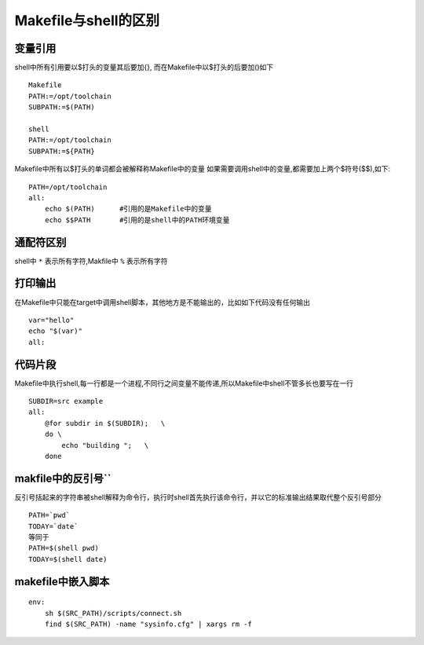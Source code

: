 Makefile与shell的区别
=====================

变量引用
--------

shell中所有引用要以$打头的变量其后要加{}, 而在Makefile中以$打头的后要加()如下

::

    Makefile
    PATH:=/opt/toolchain
    SUBPATH:=$(PATH)

    shell
    PATH:=/opt/toolchain
    SUBPATH:=${PATH}

Makefile中所有以$打头的单词都会被解释称Makefile中的变量
如果需要调用shell中的变量,都需要加上两个$符号($$),如下:

::

    PATH=/opt/toolchain
    all:
        echo $(PATH)      #引用的是Makefile中的变量
        echo $$PATH       #引用的是shell中的PATH环境变量


通配符区别
----------

shell中 ``*`` 表示所有字符,Makfile中 ``%`` 表示所有字符


打印输出
--------

在Makefile中只能在target中调用shell脚本，其他地方是不能输出的，比如如下代码没有任何输出

::

    var="hello"
    echo "$(var)"
    all:

代码片段
--------

Makefile中执行shell,每一行都是一个进程,不同行之间变量不能传递,所以Makefile中shell不管多长也要写在一行

::

    SUBDIR=src example
    all:
        @for subdir in $(SUBDIR);   \
        do \
            echo "building ";   \
        done

makfile中的反引号``
--------------------

反引号括起来的字符串被shell解释为命令行，执行时shell首先执行该命令行，并以它的标准输出结果取代整个反引号部分

::

    PATH=`pwd`
    TODAY=`date`
    等同于
    PATH=$(shell pwd)
    TODAY=$(shell date)


makefile中嵌入脚本
------------------

::

    env:
        sh $(SRC_PATH)/scripts/connect.sh
        find $(SRC_PATH) -name "sysinfo.cfg" | xargs rm -f
